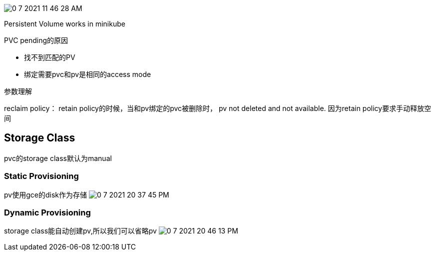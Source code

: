image:0-7-2021-11-46-28-AM.png[] 




Persistent Volume works in minikube


.PVC pending的原因
- 找不到匹配的PV
- 绑定需要pvc和pv是相同的access mode



参数理解



reclaim policy：
retain policy的时候，当和pv绑定的pvc被删除时， pv not deleted and not available. 因为retain policy要求手动释放空间



## Storage Class

pvc的storage class默认为manual

### Static Provisioning

pv使用gce的disk作为存储
image:0-7-2021-20-37-45-PM.png[] 

### Dynamic Provisioning

storage class能自动创建pv,所以我们可以省略pv
image:0-7-2021-20-46-13-PM.png[] 
